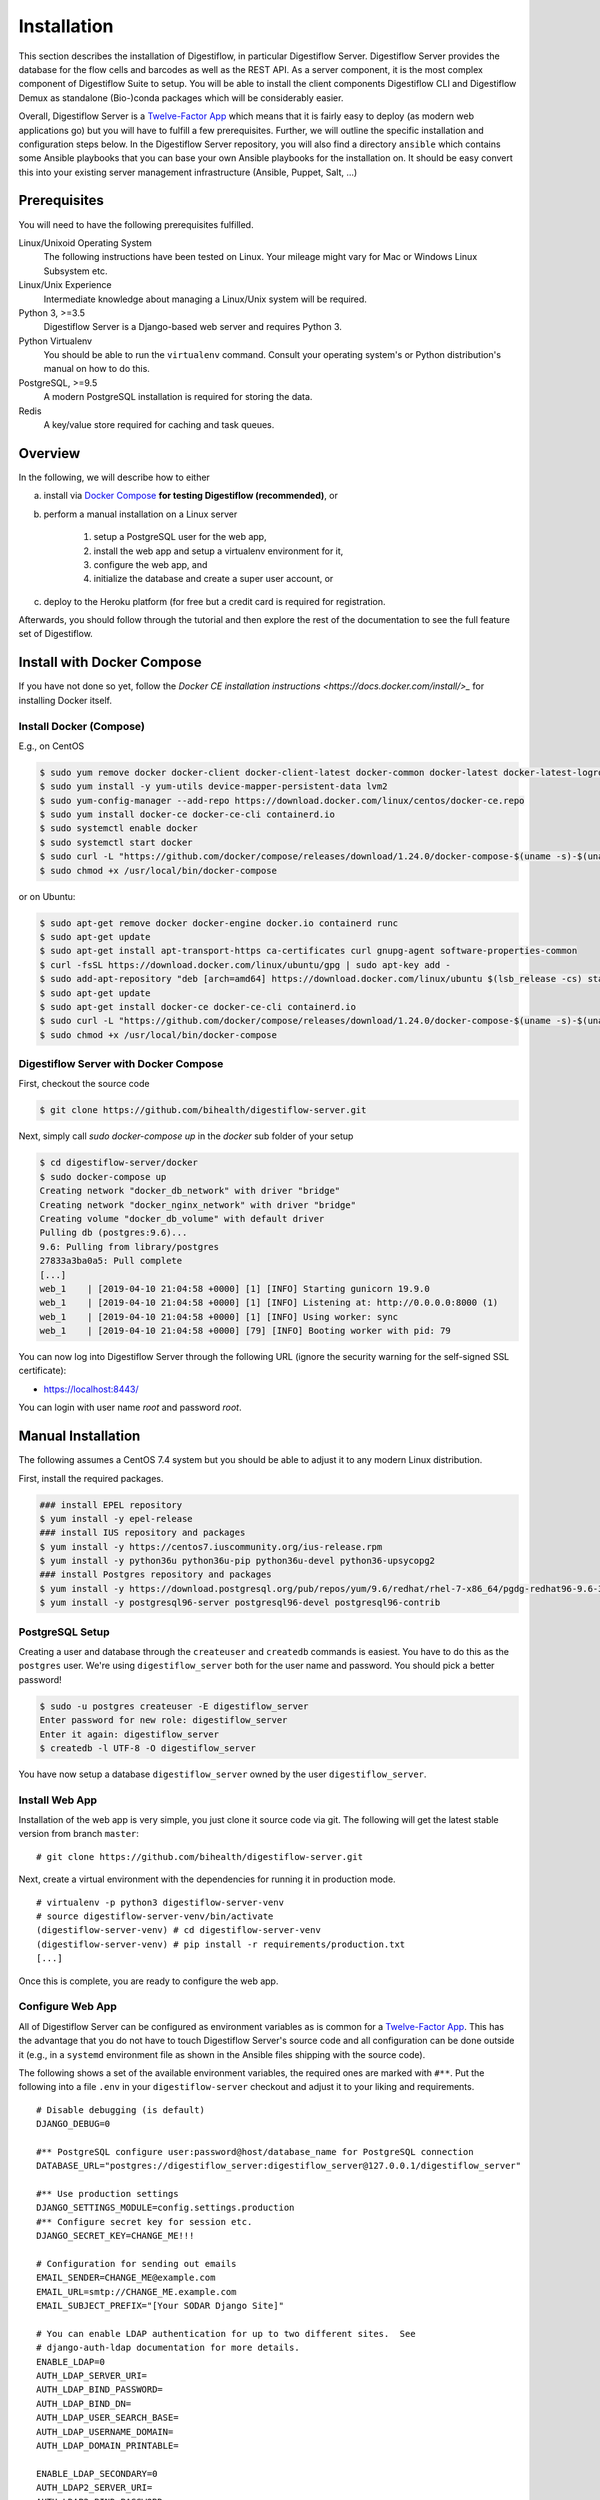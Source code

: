.. _first_steps_installation:

============
Installation
============

This section describes the installation of Digestiflow, in particular Digestiflow Server.
Digestiflow Server provides the database for the flow cells and barcodes as well as the REST API.
As a server component, it is the most complex component of Digestiflow Suite to setup.
You will be able to install the client components Digestiflow CLI and Digestiflow Demux as standalone (Bio-)conda packages which will be considerably easier.

Overall, Digestiflow Server is a `Twelve-Factor App <https://12factor.net/>`_ which means that it is fairly easy to deploy (as modern web applications go) but you will have to fulfill a few prerequisites.
Further, we will outline the specific installation and configuration steps below.
In the Digestiflow Server repository, you will also find a directory ``ansible`` which contains some Ansible playbooks that you can base your own Ansible playbooks for the installation on.
It should be easy convert this into your existing server management infrastructure (Ansible, Puppet, Salt, ...)

-------------
Prerequisites
-------------

You will need to have the following prerequisites fulfilled.

Linux/Unixoid Operating System
    The following instructions have been tested on Linux.
    Your mileage might vary for Mac or Windows Linux Subsystem etc.
Linux/Unix Experience
    Intermediate knowledge about managing a Linux/Unix system will be required.
Python 3, >=3.5
    Digestiflow Server is a Django-based web server and requires Python 3.
Python Virtualenv
    You should be able to run the ``virtualenv`` command.
    Consult your operating system's or Python distribution's manual on how to do this.
PostgreSQL, >=9.5
    A modern PostgreSQL installation is required for storing the data.
Redis
    A key/value store required for caching and task queues.

--------
Overview
--------

In the following, we will describe how to either

a. install via `Docker Compose <https://docs.docker.com/compose/>`_ **for testing Digestiflow (recommended)**, or
b. perform a manual installation on a Linux server

    1. setup a PostgreSQL user for the web app,
    2. install the web app and setup a virtualenv environment for it,
    3. configure the web app, and
    4. initialize the database and create a super user account, or

c. deploy to the Heroku platform (for free but a credit card is required for registration.

Afterwards, you should follow through the tutorial and then explore the rest of the documentation to see the full feature set of Digestiflow.

---------------------------
Install with Docker Compose
---------------------------

If you have not done so yet, follow the `Docker CE installation instructions <https://docs.docker.com/install/>_` for installing Docker itself.

Install Docker (Compose)
========================

E.g., on CentOS

.. code-block:: shell

    $ sudo yum remove docker docker-client docker-client-latest docker-common docker-latest docker-latest-logrotate docker-logrotate docker-engine
    $ sudo yum install -y yum-utils device-mapper-persistent-data lvm2
    $ sudo yum-config-manager --add-repo https://download.docker.com/linux/centos/docker-ce.repo
    $ sudo yum install docker-ce docker-ce-cli containerd.io
    $ sudo systemctl enable docker
    $ sudo systemctl start docker
    $ sudo curl -L "https://github.com/docker/compose/releases/download/1.24.0/docker-compose-$(uname -s)-$(uname -m)" -o /usr/local/bin/docker-compose
    $ sudo chmod +x /usr/local/bin/docker-compose

or on Ubuntu:

.. code-block:: shell

    $ sudo apt-get remove docker docker-engine docker.io containerd runc
    $ sudo apt-get update
    $ sudo apt-get install apt-transport-https ca-certificates curl gnupg-agent software-properties-common
    $ curl -fsSL https://download.docker.com/linux/ubuntu/gpg | sudo apt-key add -
    $ sudo add-apt-repository "deb [arch=amd64] https://download.docker.com/linux/ubuntu $(lsb_release -cs) stable"
    $ sudo apt-get update
    $ sudo apt-get install docker-ce docker-ce-cli containerd.io
    $ sudo curl -L "https://github.com/docker/compose/releases/download/1.24.0/docker-compose-$(uname -s)-$(uname -m)" -o /usr/local/bin/docker-compose
    $ sudo chmod +x /usr/local/bin/docker-compose

Digestiflow Server with Docker Compose
======================================

First, checkout the source code

.. code-block:: shell

    $ git clone https://github.com/bihealth/digestiflow-server.git

Next, simply call `sudo docker-compose up` in the `docker` sub folder of your setup

.. code-block:: shell

    $ cd digestiflow-server/docker
    $ sudo docker-compose up
    Creating network "docker_db_network" with driver "bridge"
    Creating network "docker_nginx_network" with driver "bridge"
    Creating volume "docker_db_volume" with default driver
    Pulling db (postgres:9.6)...
    9.6: Pulling from library/postgres
    27833a3ba0a5: Pull complete
    [...]
    web_1    | [2019-04-10 21:04:58 +0000] [1] [INFO] Starting gunicorn 19.9.0
    web_1    | [2019-04-10 21:04:58 +0000] [1] [INFO] Listening at: http://0.0.0.0:8000 (1)
    web_1    | [2019-04-10 21:04:58 +0000] [1] [INFO] Using worker: sync
    web_1    | [2019-04-10 21:04:58 +0000] [79] [INFO] Booting worker with pid: 79

You can now log into Digestiflow Server through the following URL (ignore the security warning for the self-signed SSL certificate):

- https://localhost:8443/

You can login with user name `root` and password `root`.

-------------------
Manual Installation
-------------------

The following assumes a CentOS 7.4 system but you should be able to adjust it to any modern Linux distribution.

First, install the required packages.

.. code-block:: shell

    ### install EPEL repository
    $ yum install -y epel-release
    ### install IUS repository and packages
    $ yum install -y https://centos7.iuscommunity.org/ius-release.rpm
    $ yum install -y python36u python36u-pip python36u-devel python36-upsycopg2
    ### install Postgres repository and packages
    $ yum install -y https://download.postgresql.org/pub/repos/yum/9.6/redhat/rhel-7-x86_64/pgdg-redhat96-9.6-3.noarch.rpm
    $ yum install -y postgresql96-server postgresql96-devel postgresql96-contrib

PostgreSQL Setup
================

Creating a user and database through the ``createuser`` and ``createdb`` commands is easiest.
You have to do this as the ``postgres`` user.
We're using ``digestiflow_server`` both for the user name and password.
You should pick a better password!

.. code-block:: shell

    $ sudo -u postgres createuser -E digestiflow_server
    Enter password for new role: digestiflow_server
    Enter it again: digestiflow_server
    $ createdb -l UTF-8 -O digestiflow_server

You have now setup a database ``digestiflow_server`` owned by the user ``digestiflow_server``.

.. info:

    Note that you might have to configure PostgreSQL to allow password hash based authentication.
    For this, add the following line to the ``pbg_hba.conf`` file (see `PostgreSQL documentation <https://www.postgresql.org/docs/current/auth-pg-hba-conf.html>`_).

    .. code-block::

        host  postgres  all  127.0.0.1/32  md5

Install Web App
===============

Installation of the web app is very simple, you just clone it source code via git.
The following will get the latest stable version from branch ``master``:

::

    # git clone https://github.com/bihealth/digestiflow-server.git

Next, create a virtual environment with the dependencies for running it in production mode.

::

    # virtualenv -p python3 digestiflow-server-venv
    # source digestiflow-server-venv/bin/activate
    (digestiflow-server-venv) # cd digestiflow-server-venv
    (digestiflow-server-venv) # pip install -r requirements/production.txt
    [...]

Once this is complete, you are ready to configure the web app.

Configure Web App
=================

All of Digestiflow Server can be configured as environment variables as is common for a `Twelve-Factor App <https://12factor.net/>`_.
This has the advantage that you do not have to touch Digestiflow Server's source code and all configuration can be done outside it (e.g., in a ``systemd`` environment file as shown in the Ansible files shipping with the source code).

The following shows a set of the available environment variables, the required ones are marked with ``#**``.
Put the following into a file ``.env`` in your ``digestiflow-server`` checkout and adjust it to your liking and requirements.

::

    # Disable debugging (is default)
    DJANGO_DEBUG=0

    #** PostgreSQL configure user:password@host/database_name for PostgreSQL connection
    DATABASE_URL="postgres://digestiflow_server:digestiflow_server@127.0.0.1/digestiflow_server"

    #** Use production settings
    DJANGO_SETTINGS_MODULE=config.settings.production
    #** Configure secret key for session etc.
    DJANGO_SECRET_KEY=CHANGE_ME!!!

    # Configuration for sending out emails
    EMAIL_SENDER=CHANGE_ME@example.com
    EMAIL_URL=smtp://CHANGE_ME.example.com
    EMAIL_SUBJECT_PREFIX="[Your SODAR Django Site]"

    # You can enable LDAP authentication for up to two different sites.  See
    # django-auth-ldap documentation for more details.
    ENABLE_LDAP=0
    AUTH_LDAP_SERVER_URI=
    AUTH_LDAP_BIND_PASSWORD=
    AUTH_LDAP_BIND_DN=
    AUTH_LDAP_USER_SEARCH_BASE=
    AUTH_LDAP_USERNAME_DOMAIN=
    AUTH_LDAP_DOMAIN_PRINTABLE=

    ENABLE_LDAP_SECONDARY=0
    AUTH_LDAP2_SERVER_URI=
    AUTH_LDAP2_BIND_PASSWORD=
    AUTH_LDAP2_BIND_DN=
    AUTH_LDAP2_USER_SEARCH_BASE=
    AUTH_LDAP2_USERNAME_DOMAIN=
    AUTH_LDAP2_DOMAIN_PRINTABLE=

    # Configuration for SODAR-core projectroles app
    PROJECTROLES_SEND_EMAIL=1
    PROJECTROLES_SITE_MODE=TARGET
    PROJECTROLES_TARGET_CREATE=1
    #** Name of the super user, adjust if you change the superuser name below.
    PROJECTROLES_ADMIN_OWNER=admin

    #** Configure URL to Redis, this is for a default Redis installation
    CELERY_BROKER_URL=redis://localhost:6379/0

Once complete, you can use the following to create a admin/super user.
Make sure that you have your virtualenv activated.

::

    # python manage.py createsuperuser
    [follow on-screen instruction]

Once you have completed this step, you can use the following command for starting up the server.
Do this and log in as the super use you just created.

::

    # python manage.py migrate
    # python manage.py collectstatic
    # python manage.py runserver
    [now direct your browser to the displayed URL and login]

----------------
Deploy to Heroku
----------------

The easiest way to try out Digestiflow Server is to click `Deploy to Heroku <https://heroku.com/deploy?template=https://github.com/bihealth/digestiflow-server/tree/master>`_ (or the button on the Github project README) and follow the step-by-step process.

1. Create an account and sign in if necessary.
2. Set the application name, e.g., to ``my-digestiflow-demo``.
3. Click **Deploy app** and... wait a bit.
    - It seems that, sadly, you will have to enter credit card for account verification.
      Note that you can try out Digestiflow Server with free/hobby plan only.
      Also, this is a bit unintuitive, deployment will fail.
      You have to enter your credit card information and then continue...
4. After deployment has succeeded, go to ``Manage App``, then ``Settings`` in the Heroku Dashboard.
   There, click ``Reveal Config Vars`` and copy the value after ``DIGESTIFLOW_INITIAL_ROOT_PASSWORD`` into your clipboard.
5. Go to https://my-digestiflow-demo.herokuapp.com/login/ and login as `root` with the root password copied above.
6. Finally click the little user icon on the top left and then `Admin`.
   Here you can change the root user's password, create new users etc.

From here, you can read the built-in manual at https://my-digestiflow-demo.herokuapp.com/manual/ (or clicking "Manual" in the right of the top navigation bar).

